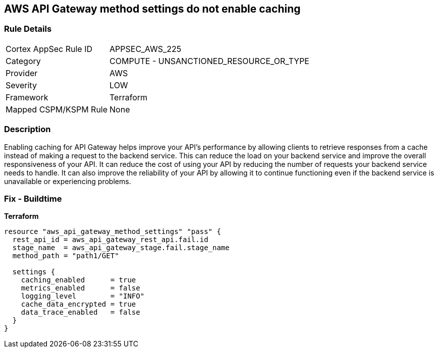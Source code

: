 == AWS API Gateway method settings do not enable caching


=== Rule Details

[cols="1,2"]
|===
|Cortex AppSec Rule ID |APPSEC_AWS_225
|Category |COMPUTE - UNSANCTIONED_RESOURCE_OR_TYPE
|Provider |AWS
|Severity |LOW
|Framework |Terraform
|Mapped CSPM/KSPM Rule |None
|===


=== Description

Enabling caching for API Gateway helps improve your API's performance by allowing clients to retrieve responses from a cache instead of making a request to the backend service.
This can reduce the load on your backend service and improve the overall responsiveness of your API.
It can reduce the cost of using your API by reducing the number of requests your backend service needs to handle.
It can also improve the reliability of your API by allowing it to continue functioning even if the backend service is unavailable or experiencing problems.

=== Fix - Buildtime


*Terraform* 




[source,go]
----
resource "aws_api_gateway_method_settings" "pass" {
  rest_api_id = aws_api_gateway_rest_api.fail.id
  stage_name  = aws_api_gateway_stage.fail.stage_name
  method_path = "path1/GET"

  settings {
    caching_enabled      = true
    metrics_enabled      = false
    logging_level        = "INFO"
    cache_data_encrypted = true
    data_trace_enabled   = false
  }
}
----
